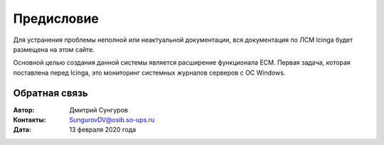 .. Дата:
.. |date| date:: %d.%m.%Y


===========
Предисловие
===========

Для устранения проблемы неполной или неактуальной документации, вся документация по ЛСМ Icinga будет размещена на этом сайте. 

Основной целью создания данной системы является расширение функционала ЕСМ. Первая задача, которая поставлена перед Icinga, это мониторинг системных журналов серверов с ОС Windows. 


Обратная связь
--------------

:Автор: Дмитрий Сунгуров

:Контакты: SungurovDV@osib.so-ups.ru

:Дата: 13 февраля 2020 года
